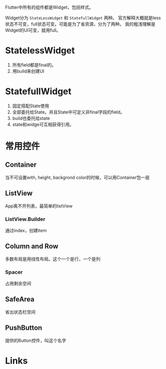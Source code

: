 Flutter中所有的组件都是Widget，包括样式。

Widget分为 =StateLessWidget= 和 =StatefullWidget= 两种。
官方解释大概就是less状态不可变，full状态可变。可能是为了省资源，分为了两种。
我的粗浅理解是Widget的UI可变，就用full。

* StatelessWidget
  1. 所有field都是final的。
  2. 用build来创建UI

* StatefullWidget
  1. 固定搭配State使用
  2. 全部委托给State。并且State中可定义非final字段的field。
  3. build也委托给state
  4. state和widge可互相获得引用。
     
* 常用控件
** Container
当不可设置with, height, backgrond color的时候，可以用Container包一层

** ListView
App离不开列表，最简单的listView
*** ListView.Builder
通过index，创建item

** Column and Row
多数布局是用线性布局。这个一个是行，一个是列
*** Spacer
占用剩余空间

** SafeArea
省出状态栏空间

** PushButton
提供的Button控件，叫这个名字

* Links
